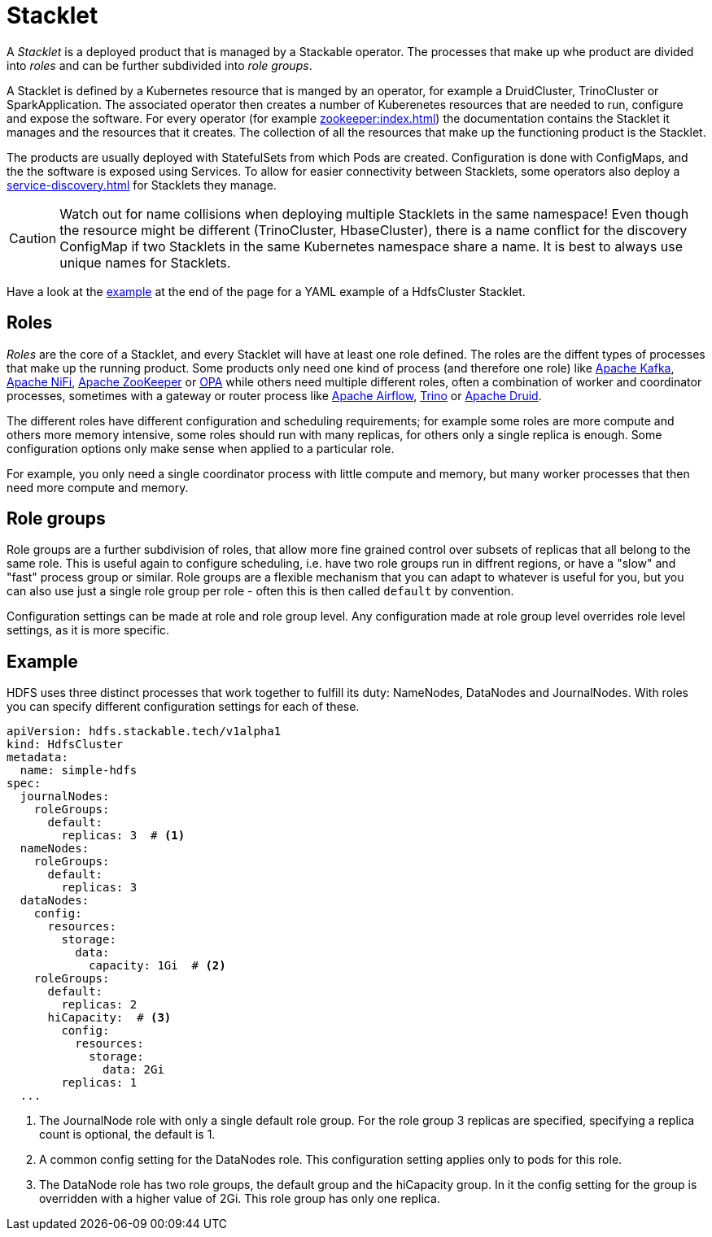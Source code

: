 = Stacklet
:page-aliases: roles-and-role-groups.adoc

A _Stacklet_ is a deployed product that is managed by a Stackable operator.
The processes that make up whe product are divided into _roles_ and can be further subdivided into _role groups_.

A Stacklet is defined by a Kubernetes resource that is manged by an operator, for example a DruidCluster, TrinoCluster or SparkApplication.
The associated operator then creates a number of Kuberenetes resources that are needed to run, configure and expose the software.
For every operator (for example xref:zookeeper:index.adoc[]) the documentation contains the Stacklet it manages and the resources that it creates.
The collection of all the resources that make up the functioning product is the Stacklet.

The products are usually deployed with StatefulSets from which Pods are created.
Configuration is done with ConfigMaps, and the the software is exposed using Services.
To allow for easier connectivity between Stacklets, some operators also deploy a xref:service-discovery.adoc[] for Stacklets they manage.

CAUTION: Watch out for name collisions when deploying multiple Stacklets in the same namespace! 
Even though the resource might be different (TrinoCluster, HbaseCluster), there is a name conflict for the discovery ConfigMap if two Stacklets in the same Kubernetes namespace share a name.
It is best to always use unique names for Stacklets.

Have a look at the <<example, example>> at the end of the page for a YAML example of a HdfsCluster Stacklet.

[#roles]
== Roles

_Roles_ are the core of a Stacklet, and every Stacklet will have at least one role defined.
The roles are the diffent types of processes that make up the running product.
Some products only need one kind of process (and therefore one role) like xref:kafka:index.adoc[Apache Kafka], xref:nifi:index.adoc[Apache NiFi], xref:zookeeper:index.adoc[Apache ZooKeeper] or xref:opa:index.adoc[OPA] while others need multiple different roles, often a combination of worker and coordinator processes, sometimes with a gateway or router process like xref:airflow:index.adoc[Apache Airflow], xref:trino:index.adoc[Trino] or xref:druid:index.adoc[Apache Druid].

The different roles have different configuration and scheduling requirements; for example some roles are more compute and others more memory intensive, some roles should run with many replicas, for others only a single replica is enough.
Some configuration options only make sense when applied to a particular role.

For example, you only need a single coordinator process with little compute and memory, but many worker processes that then need more compute and memory.

[#role-groups]
== Role groups

Role groups are a further subdivision of roles, that allow more fine grained control over subsets of replicas that all belong to the same role.
This is useful again to configure scheduling, i.e. have two role groups run in diffrent regions, or have a "slow" and "fast" process group or similar.
Role groups are a flexible mechanism that you can adapt to whatever is useful for you, but you can also use just a single role group per role - often this is then called `default` by convention.

Configuration settings can be made at role and role group level.
Any configuration made at role group level overrides role level settings, as it is more specific.

[#example]
== Example

HDFS uses three distinct processes that work together to fulfill its duty: NameNodes, DataNodes and JournalNodes.
With roles you can specify different configuration settings for each of these.

[source,yaml]
----
apiVersion: hdfs.stackable.tech/v1alpha1
kind: HdfsCluster
metadata:
  name: simple-hdfs
spec:
  journalNodes:
    roleGroups:
      default:
        replicas: 3  # <1>
  nameNodes:
    roleGroups:
      default:
        replicas: 3
  dataNodes:
    config:
      resources:
        storage:
          data:
            capacity: 1Gi  # <2>
    roleGroups:
      default:
        replicas: 2
      hiCapacity:  # <3>
        config:
          resources:
            storage:
              data: 2Gi
        replicas: 1
  ...
----

<1> The JournalNode role with only a single default role group. For the role group 3 replicas are specified, specifying a replica count is optional, the default is 1.
<2> A common config setting for the DataNodes role. This configuration setting applies only to pods for this role.
<3> The DataNode role has two role groups, the default group and the hiCapacity group. In it the config setting for the group is overridden with a higher value of 2Gi. This role group has only one replica.